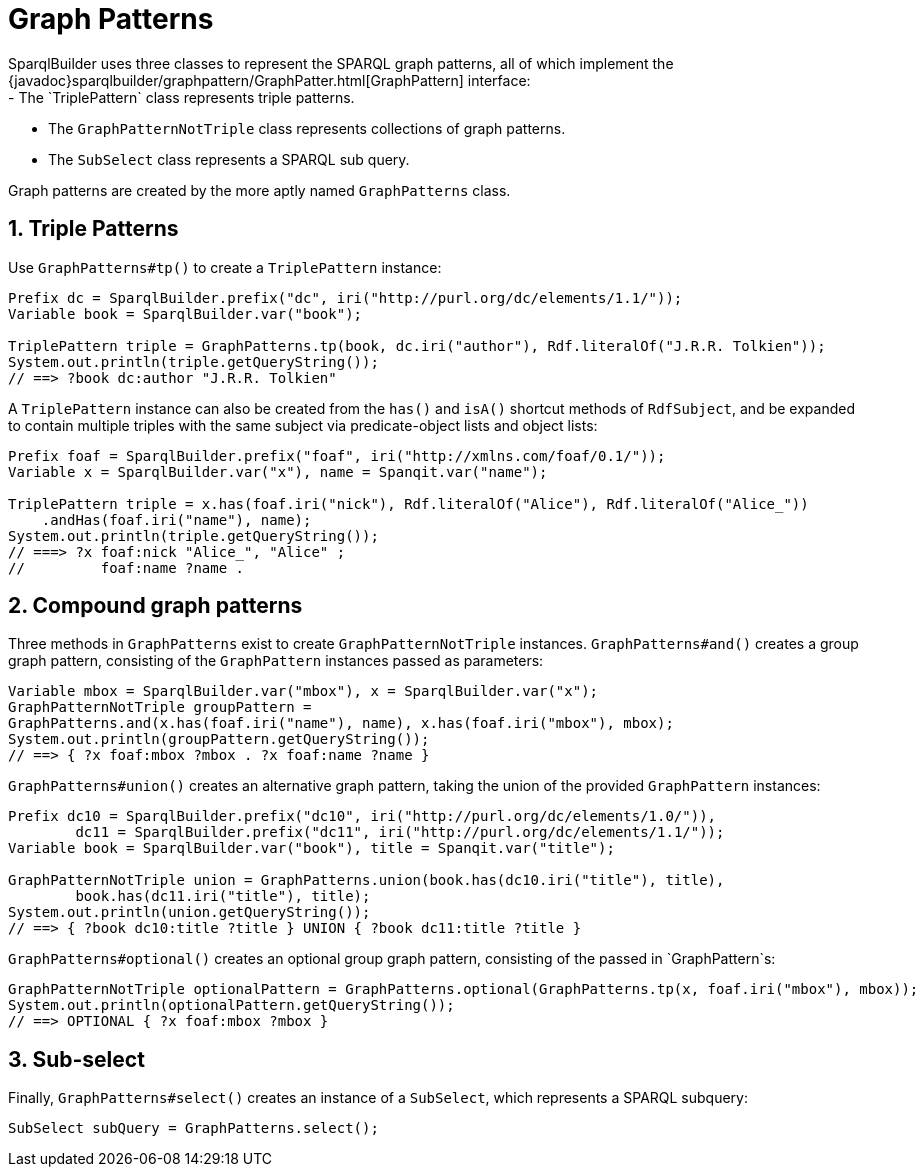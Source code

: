 = Graph Patterns
SparqlBuilder uses three classes to represent the SPARQL graph patterns, all of which implement the {javadoc}sparqlbuilder/graphpattern/GraphPatter.html[GraphPattern] interface:
- The `TriplePattern` class represents triple patterns.
- The `GraphPatternNotTriple` class represents collections of graph patterns.
- The `SubSelect` class represents a SPARQL sub query.

Graph patterns are created by the more aptly named `GraphPatterns` class.

:numbered:
== Triple Patterns
Use `GraphPatterns#tp()` to create a `TriplePattern` instance:
[source,java]
----
Prefix dc = SparqlBuilder.prefix("dc", iri("http://purl.org/dc/elements/1.1/"));
Variable book = SparqlBuilder.var("book");

TriplePattern triple = GraphPatterns.tp(book, dc.iri("author"), Rdf.literalOf("J.R.R. Tolkien"));
System.out.println(triple.getQueryString());
// ==> ?book dc:author "J.R.R. Tolkien"
----
A `TriplePattern` instance can also be created from the `has()` and `isA()` shortcut methods of `RdfSubject`, and be expanded to contain multiple triples with the same subject via predicate-object lists and object lists:
[source,java]
----
Prefix foaf = SparqlBuilder.prefix("foaf", iri("http://xmlns.com/foaf/0.1/"));
Variable x = SparqlBuilder.var("x"), name = Spanqit.var("name");

TriplePattern triple = x.has(foaf.iri("nick"), Rdf.literalOf("Alice"), Rdf.literalOf("Alice_"))
    .andHas(foaf.iri("name"), name);
System.out.println(triple.getQueryString());
// ===> ?x foaf:nick "Alice_", "Alice" ;
//	   foaf:name ?name .
----

:numbered:
== Compound graph patterns
Three methods in `GraphPatterns` exist to create `GraphPatternNotTriple` instances. `GraphPatterns#and()` creates a group graph pattern, consisting of the `GraphPattern` instances passed as parameters:
[source,java]
----
Variable mbox = SparqlBuilder.var("mbox"), x = SparqlBuilder.var("x");
GraphPatternNotTriple groupPattern =
GraphPatterns.and(x.has(foaf.iri("name"), name), x.has(foaf.iri("mbox"), mbox);
System.out.println(groupPattern.getQueryString());
// ==> { ?x foaf:mbox ?mbox . ?x foaf:name ?name }
----
`GraphPatterns#union()` creates an alternative graph pattern, taking the union of the provided `GraphPattern` instances:
[source,java]
----
Prefix dc10 = SparqlBuilder.prefix("dc10", iri("http://purl.org/dc/elements/1.0/")),
	dc11 = SparqlBuilder.prefix("dc11", iri("http://purl.org/dc/elements/1.1/"));
Variable book = SparqlBuilder.var("book"), title = Spanqit.var("title");

GraphPatternNotTriple union = GraphPatterns.union(book.has(dc10.iri("title"), title),
	book.has(dc11.iri("title"), title);
System.out.println(union.getQueryString());
// ==> { ?book dc10:title ?title } UNION { ?book dc11:title ?title }
----
`GraphPatterns#optional()` creates an optional group graph pattern, consisting of the passed in `GraphPattern`s:
[source,java]
----
GraphPatternNotTriple optionalPattern = GraphPatterns.optional(GraphPatterns.tp(x, foaf.iri("mbox"), mbox));
System.out.println(optionalPattern.getQueryString());
// ==> OPTIONAL { ?x foaf:mbox ?mbox }
----

:numbered:
== Sub-select
Finally, `GraphPatterns#select()` creates an instance of a `SubSelect`, which represents a SPARQL subquery:
[source,java]
----
SubSelect subQuery = GraphPatterns.select();
----

